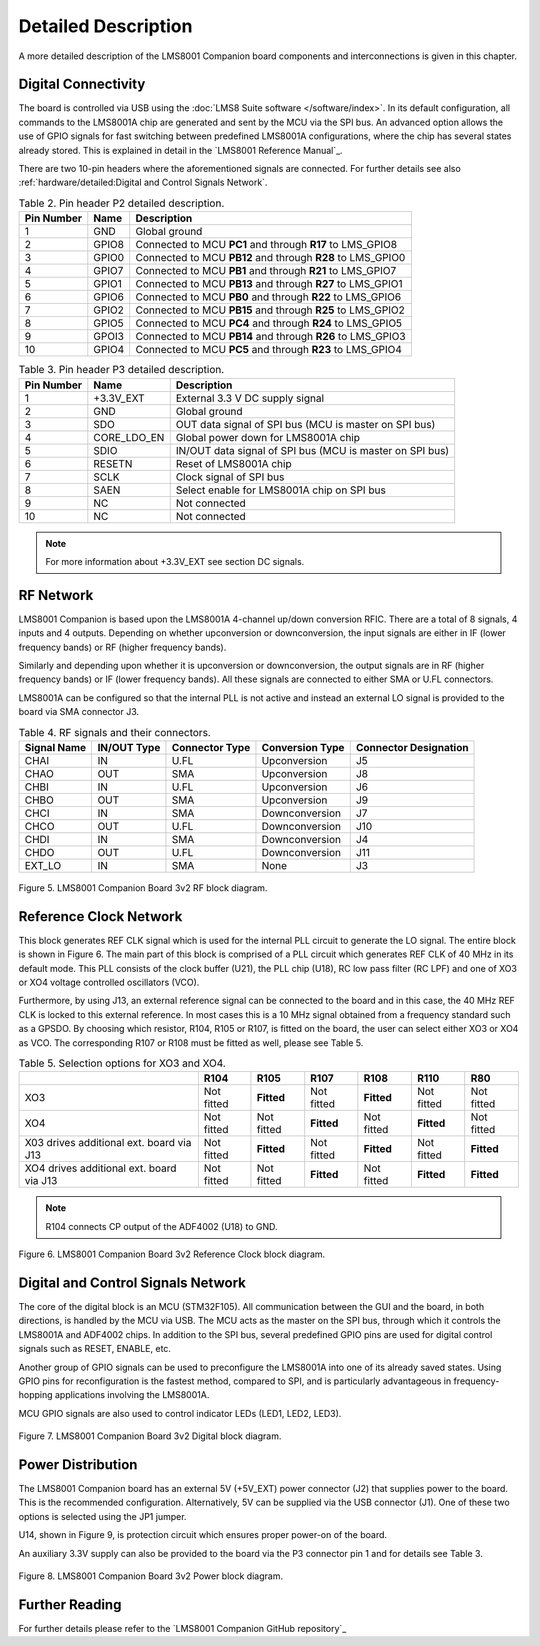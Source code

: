 Detailed Description
====================

A more detailed description of the LMS8001 Companion board components and interconnections is given in this chapter.

Digital Connectivity
--------------------

The board is controlled via USB using the :doc:`LMS8 Suite software </software/index>`. In its default configuration, all commands to the LMS8001A chip are generated and sent by the MCU via the SPI bus. An advanced option allows the use of GPIO signals for fast switching between predefined LMS8001A configurations, where the chip has several states already stored. This is explained in detail in the `LMS8001 Reference Manual`_.

There are two 10-pin headers where the aforementioned signals are connected. For further details see also :ref:`hardware/detailed:Digital and Control Signals Network`.

.. table:: Table 2. Pin header P2 detailed description. 
   :widths: auto

   +--------+-------+-----------------------------------------------------+
   | Pin    | Name  | Description                                         |
   | Number |       |                                                     |
   +========+=======+=====================================================+
   | 1      | GND   | Global ground                                       |
   +--------+-------+-----------------------------------------------------+
   | 2      | GPIO8 | Connected to MCU **PC1** and through **R17** to     |
   |        |       | LMS_GPIO8                                           |
   +--------+-------+-----------------------------------------------------+
   | 3      | GPIO0 | Connected to MCU **PB12** and through **R28** to    |
   |        |       | LMS_GPIO0                                           |
   +--------+-------+-----------------------------------------------------+
   | 4      | GPIO7 | Connected to MCU **PB1** and through **R21** to     |
   |        |       | LMS_GPIO7                                           |
   +--------+-------+-----------------------------------------------------+
   | 5      | GPIO1 | Connected to MCU **PB13** and through **R27** to    |
   |        |       | LMS_GPIO1                                           |
   +--------+-------+-----------------------------------------------------+
   | 6      | GPIO6 | Connected to MCU **PB0** and through **R22** to     |
   |        |       | LMS_GPIO6                                           |
   +--------+-------+-----------------------------------------------------+
   | 7      | GPIO2 | Connected to MCU **PB15** and through **R25** to    |
   |        |       | LMS_GPIO2                                           |
   +--------+-------+-----------------------------------------------------+
   | 8      | GPIO5 | Connected to MCU **PC4** and through **R24** to     |
   |        |       | LMS_GPIO5                                           |
   +--------+-------+-----------------------------------------------------+
   | 9      | GPOI3 | Connected to MCU **PB14** and through **R26** to    |
   |        |       | LMS_GPIO3                                           |
   +--------+-------+-----------------------------------------------------+
   | 10     | GPIO4 | Connected to MCU **PC5** and through **R23** to     |
   |        |       | LMS_GPIO4                                           |
   +--------+-------+-----------------------------------------------------+

.. table:: Table 3. Pin header P3 detailed description.
   :widths: auto

   +--------+-------------+------------------------------------------------+
   | Pin    | Name        | Description                                    |
   | Number |             |                                                |
   +========+=============+================================================+
   | 1      | +3.3V_EXT   | External 3.3 V DC supply signal                |
   +--------+-------------+------------------------------------------------+
   | 2      | GND         | Global ground                                  |
   +--------+-------------+------------------------------------------------+
   | 3      | SDO         | OUT data signal of SPI bus (MCU is master on   |
   |        |             | SPI bus)                                       |
   +--------+-------------+------------------------------------------------+
   | 4      | CORE_LDO_EN | Global power down for LMS8001A chip            |
   +--------+-------------+------------------------------------------------+
   | 5      | SDIO        | IN/OUT data signal of SPI bus (MCU is master   |
   |        |             | on SPI bus)                                    |
   +--------+-------------+------------------------------------------------+
   | 6      | RESETN      | Reset of LMS8001A chip                         |
   +--------+-------------+------------------------------------------------+
   | 7      | SCLK        | Clock signal of SPI bus                        |
   +--------+-------------+------------------------------------------------+
   | 8      | SAEN        | Select enable for LMS8001A chip on SPI bus     |
   +--------+-------------+------------------------------------------------+
   | 9      | NC          | Not connected                                  |
   +--------+-------------+------------------------------------------------+
   | 10     | NC          | Not connected                                  |
   +--------+-------------+------------------------------------------------+


.. note::
   For more information about +3.3V_EXT see section DC signals.

RF Network 
----------

LMS8001 Companion is based upon the LMS8001A 4-channel up/down conversion RFIC. There are a total of 8 signals, 4 inputs and 4 outputs. Depending on whether
upconversion or downconversion, the input signals are either in IF (lower frequency bands) or RF (higher frequency bands). 

Similarly and depending upon whether it is upconversion or downconversion, the output signals are in RF (higher frequency bands) or IF (lower frequency bands). All these signals are connected to either SMA or U.FL connectors. 

LMS8001A can be configured so that the internal PLL is not active and instead an external LO signal is provided to the board via SMA connector J3.

.. table:: Table 4. RF signals and their connectors.
   :widths: auto

   +---------------+------------+--------------+----------------+-------------+
   | Signal Name   | IN/OUT     | Connector    | Conversion     | Connector   |
   |               | Type       | Type         | Type           | Designation |
   +===============+============+==============+================+=============+
   | CHAI          | IN         | U.FL         | Upconversion   | J5          |
   +---------------+------------+--------------+----------------+-------------+
   | CHAO          | OUT        | SMA          | Upconversion   | J8          |
   +---------------+------------+--------------+----------------+-------------+
   | CHBI          | IN         | U.FL         | Upconversion   | J6          |
   +---------------+------------+--------------+----------------+-------------+
   | CHBO          | OUT        | SMA          | Upconversion   | J9          |
   +---------------+------------+--------------+----------------+-------------+
   | CHCI          | IN         | SMA          | Downconversion | J7          |
   +---------------+------------+--------------+----------------+-------------+
   | CHCO          | OUT        | U.FL         | Downconversion | J10         |
   +---------------+------------+--------------+----------------+-------------+
   | CHDI          | IN         | SMA          | Downconversion | J4          |
   +---------------+------------+--------------+----------------+-------------+
   | CHDO          | OUT        | U.FL         | Downconversion | J11         |
   +---------------+------------+--------------+----------------+-------------+
   | EXT_LO        | IN         | SMA          | None           | J3          |
   +---------------+------------+--------------+----------------+-------------+

.. figure:: /images/LMS8001_Companion_Board-RF_Block_Diagram.svg
   :alt: LMS8001 Companion RF Block Diagram
   :align: center

   Figure 5. LMS8001 Companion Board 3v2 RF block diagram.

Reference Clock Network
-----------------------

This block generates REF CLK signal which is used for the internal PLL
circuit to generate the LO signal. The entire block is shown in Figure 6.
The main part of this block is comprised of a PLL circuit which generates REF
CLK of 40 MHz in its default mode. This PLL consists of the clock
buffer (U21), the PLL chip (U18), RC low pass filter (RC LPF) and one of
XO3 or XO4 voltage controlled oscillators (VCO). 

Furthermore, by using J13, an external reference signal can be connected to the board and in this case, the 40 MHz REF CLK is locked to this external reference. In most cases this is a 10 MHz signal obtained from a frequency standard such as a GPSDO. By choosing which resistor, R104, R105 or R107, is fitted on the board, the user can select either XO3 or XO4 as VCO. The corresponding R107 or R108 must be fitted as well, please see Table 5.

.. table:: Table 5. Selection options for XO3 and XO4.
   :widths: auto

   +-------------+--------+------------+------------+------------+------------+------------+
   |             | R104   | R105       | R107       | R108       | R110       | R80        |
   +=============+========+============+============+============+============+============+
   | XO3         | Not    | **Fitted** | Not fitted | **Fitted** | Not fitted | Not fitted |
   |             | fitted |            |            |            |            |            |
   +-------------+--------+------------+------------+------------+------------+------------+
   | XO4         | Not    | Not fitted | **Fitted** | Not fitted | **Fitted** | Not fitted |
   |             | fitted |            |            |            |            |            |
   +-------------+--------+------------+------------+------------+------------+------------+
   | X03 drives  | Not    | **Fitted** | Not fitted | **Fitted** | Not fitted | **Fitted** |
   | additional  | fitted |            |            |            |            |            |
   | ext. board  |        |            |            |            |            |            |
   | via J13     |        |            |            |            |            |            |
   +-------------+--------+------------+------------+------------+------------+------------+
   | XO4 drives  | Not    | Not fitted | **Fitted** | Not fitted | **Fitted** | **Fitted** |
   | additional  | fitted |            |            |            |            |            |
   | ext. board  |        |            |            |            |            |            |
   | via J13     |        |            |            |            |            |            |
   +-------------+--------+------------+------------+------------+------------+------------+

.. note::
   R104 connects CP output of the ADF4002 (U18) to GND.

.. figure:: /images/LMS8001_Companion_Board-REF_CLK_Block_Diagram.svg
   :alt: LMS8001 Companion Reference Clock Block Diagram
   :align: center

   Figure 6. LMS8001 Companion Board 3v2 Reference Clock block diagram.

Digital and Control Signals Network
-----------------------------------

The core of the digital block is an MCU (STM32F105). All communication
between the GUI and the board, in both directions, is handled by the MCU
via USB. The MCU acts as the master on the SPI bus, through which it
controls the LMS8001A and ADF4002 chips. In addition to the SPI bus,
several predefined GPIO pins are used for digital control signals such
as RESET, ENABLE, etc.

Another group of GPIO signals can be used to preconfigure the LMS8001A into one of its already saved states. Using GPIO pins for reconfiguration is the fastest method, compared to SPI, and is particularly advantageous in frequency-hopping
applications involving the LMS8001A.

MCU GPIO signals are also used to control indicator LEDs (LED1, LED2, LED3).

.. figure:: /images/LMS8001_Companion-Digital_Block_Diagram.svg
   :alt: LMS8001 Companion Digital Block Diagram
   :align: center

   Figure 7. LMS8001 Companion Board 3v2 Digital block diagram.

Power Distribution
------------------

The LMS8001 Companion board has an external 5V (+5V_EXT) power
connector (J2) that supplies power to the board. This is the recommended
configuration. Alternatively, 5V can be supplied via the USB connector
(J1). One of these two options is selected using the JP1 jumper. 

U14, shown in Figure 9, is protection circuit which ensures proper power-on
of the board. 

An auxiliary 3.3V supply can also be provided to the
board via the P3 connector pin 1 and for details see Table 3.

.. figure:: /images/LMS8001_Companion-Power_Block_Diagram.svg
   :alt: LMS8001 Companion Power Block Diagram
   :align: center

   Figure 8. LMS8001 Companion Board 3v2 Power block diagram.

Further Reading
---------------

For further details please refer to the `LMS8001 Companion GitHub repository`_